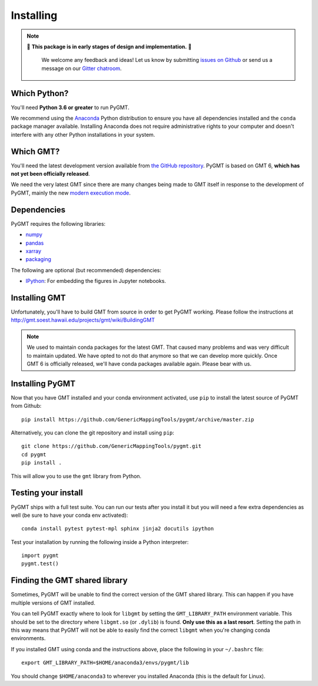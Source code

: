 .. _install:

Installing
==========

.. note::

   🚨 **This package is in early stages of design and implementation.** 🚨

    We welcome any feedback and ideas!
    Let us know by submitting
    `issues on Github <https://github.com/GenericMappingTools/pygmt/issues>`__
    or send us a message on our
    `Gitter chatroom <https://gitter.im/GenericMappingTools/pygmt>`__.


Which Python?
-------------

You'll need **Python 3.6 or greater** to run PyGMT.

We recommend using the `Anaconda <http://continuum.io/downloads#all>`__ Python
distribution to ensure you have all dependencies installed and the ``conda``
package manager available.
Installing Anaconda does not require administrative rights to your computer and
doesn't interfere with any other Python installations in your system.


Which GMT?
----------

You'll need the latest development version available from
`the GitHub repository <https://github.com/GenericMappingTools/gmt>`__.
PyGMT is based on GMT 6, **which has not yet been officially released**.

We need the very latest GMT since there are many changes being made to GMT itself in
response to the development of PyGMT, mainly the new
`modern execution mode <http://gmt.soest.hawaii.edu/projects/gmt/wiki/Modernization>`__.


Dependencies
------------

PyGMT requires the following libraries:

* `numpy <http://www.numpy.org/>`__
* `pandas <https://pandas.pydata.org/>`__
* `xarray <http://xarray.pydata.org/>`__
* `packaging <https://pypi.org/project/packaging/>`__

The following are optional (but recommended) dependencies:

* `IPython <https://ipython.org/>`__: For embedding the figures in Jupyter notebooks.


Installing GMT
--------------

Unfortunately, you'll have to build GMT from source in order to get PyGMT working.
Please follow the instructions at http://gmt.soest.hawaii.edu/projects/gmt/wiki/BuildingGMT

.. note::

   We used to maintain conda packages for the latest GMT. That caused many problems and
   was very difficult to maintain updated. We have opted to not do that anymore so that
   we can develop more quickly. Once GMT 6 is officially released, we'll have conda
   packages available again. Please bear with us.


Installing PyGMT
----------------

Now that you have GMT installed and your conda environment activated,
use ``pip`` to install the latest source of PyGMT from Github::

    pip install https://github.com/GenericMappingTools/pygmt/archive/master.zip

Alternatively, you can clone the git repository and install using ``pip``::

    git clone https://github.com/GenericMappingTools/pygmt.git
    cd pygmt
    pip install .

This will allow you to use the ``gmt`` library from Python.


Testing your install
--------------------

PyGMT ships with a full test suite.
You can run our tests after you install it but you will need a few extra dependencies as
well (be sure to have your conda env activated)::

    conda install pytest pytest-mpl sphinx jinja2 docutils ipython

Test your installation by running the following inside a Python interpreter::

    import pygmt
    pygmt.test()


Finding the GMT shared library
------------------------------

Sometimes, PyGMT will be unable to find the correct version of the GMT shared
library.
This can happen if you have multiple versions of GMT installed.

You can tell PyGMT exactly where to look for ``libgmt`` by setting the
``GMT_LIBRARY_PATH`` environment variable.
This should be set to the directory where ``libgmt.so`` (or ``.dylib``) is found.
**Only use this as a last resort**.
Setting the path in this way means that PyGMT will not be able to easily find the
correct ``libgmt`` when you're changing conda environments.

If you installed GMT using conda and the instructions above, place the following in your
``~/.bashrc`` file::

    export GMT_LIBRARY_PATH=$HOME/anaconda3/envs/pygmt/lib

You should change ``$HOME/anaconda3`` to wherever you installed Anaconda (this is the
default for Linux).

